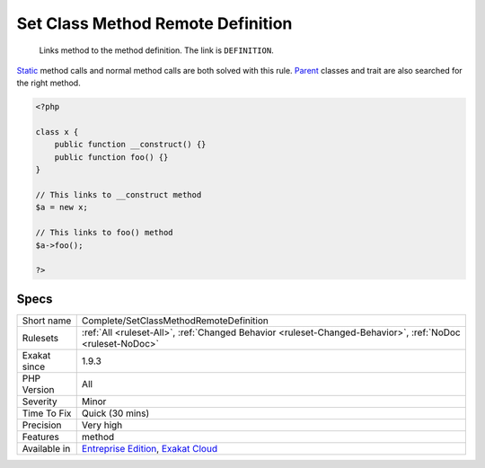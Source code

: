 .. _complete-setclassmethodremotedefinition:

.. _set-class-method-remote-definition:

Set Class Method Remote Definition
++++++++++++++++++++++++++++++++++

  Links method to the method definition. The link is ``DEFINITION``.

`Static <https://www.php.net/manual/en/language.oop5.static.php>`_ method calls and normal method calls are both solved with this rule. `Parent <https://www.php.net/manual/en/language.oop5.paamayim-nekudotayim.php>`_ classes and trait are also searched for the right method.

.. code-block:: php
   
   <?php
   
   class x {
       public function __construct() {}
       public function foo() {}
   }
   
   // This links to __construct method
   $a = new x;
   
   // This links to foo() method
   $a->foo();
   
   ?>

Specs
_____

+--------------+-------------------------------------------------------------------------------------------------------------------------+
| Short name   | Complete/SetClassMethodRemoteDefinition                                                                                 |
+--------------+-------------------------------------------------------------------------------------------------------------------------+
| Rulesets     | :ref:`All <ruleset-All>`, :ref:`Changed Behavior <ruleset-Changed-Behavior>`, :ref:`NoDoc <ruleset-NoDoc>`              |
+--------------+-------------------------------------------------------------------------------------------------------------------------+
| Exakat since | 1.9.3                                                                                                                   |
+--------------+-------------------------------------------------------------------------------------------------------------------------+
| PHP Version  | All                                                                                                                     |
+--------------+-------------------------------------------------------------------------------------------------------------------------+
| Severity     | Minor                                                                                                                   |
+--------------+-------------------------------------------------------------------------------------------------------------------------+
| Time To Fix  | Quick (30 mins)                                                                                                         |
+--------------+-------------------------------------------------------------------------------------------------------------------------+
| Precision    | Very high                                                                                                               |
+--------------+-------------------------------------------------------------------------------------------------------------------------+
| Features     | method                                                                                                                  |
+--------------+-------------------------------------------------------------------------------------------------------------------------+
| Available in | `Entreprise Edition <https://www.exakat.io/entreprise-edition>`_, `Exakat Cloud <https://www.exakat.io/exakat-cloud/>`_ |
+--------------+-------------------------------------------------------------------------------------------------------------------------+


